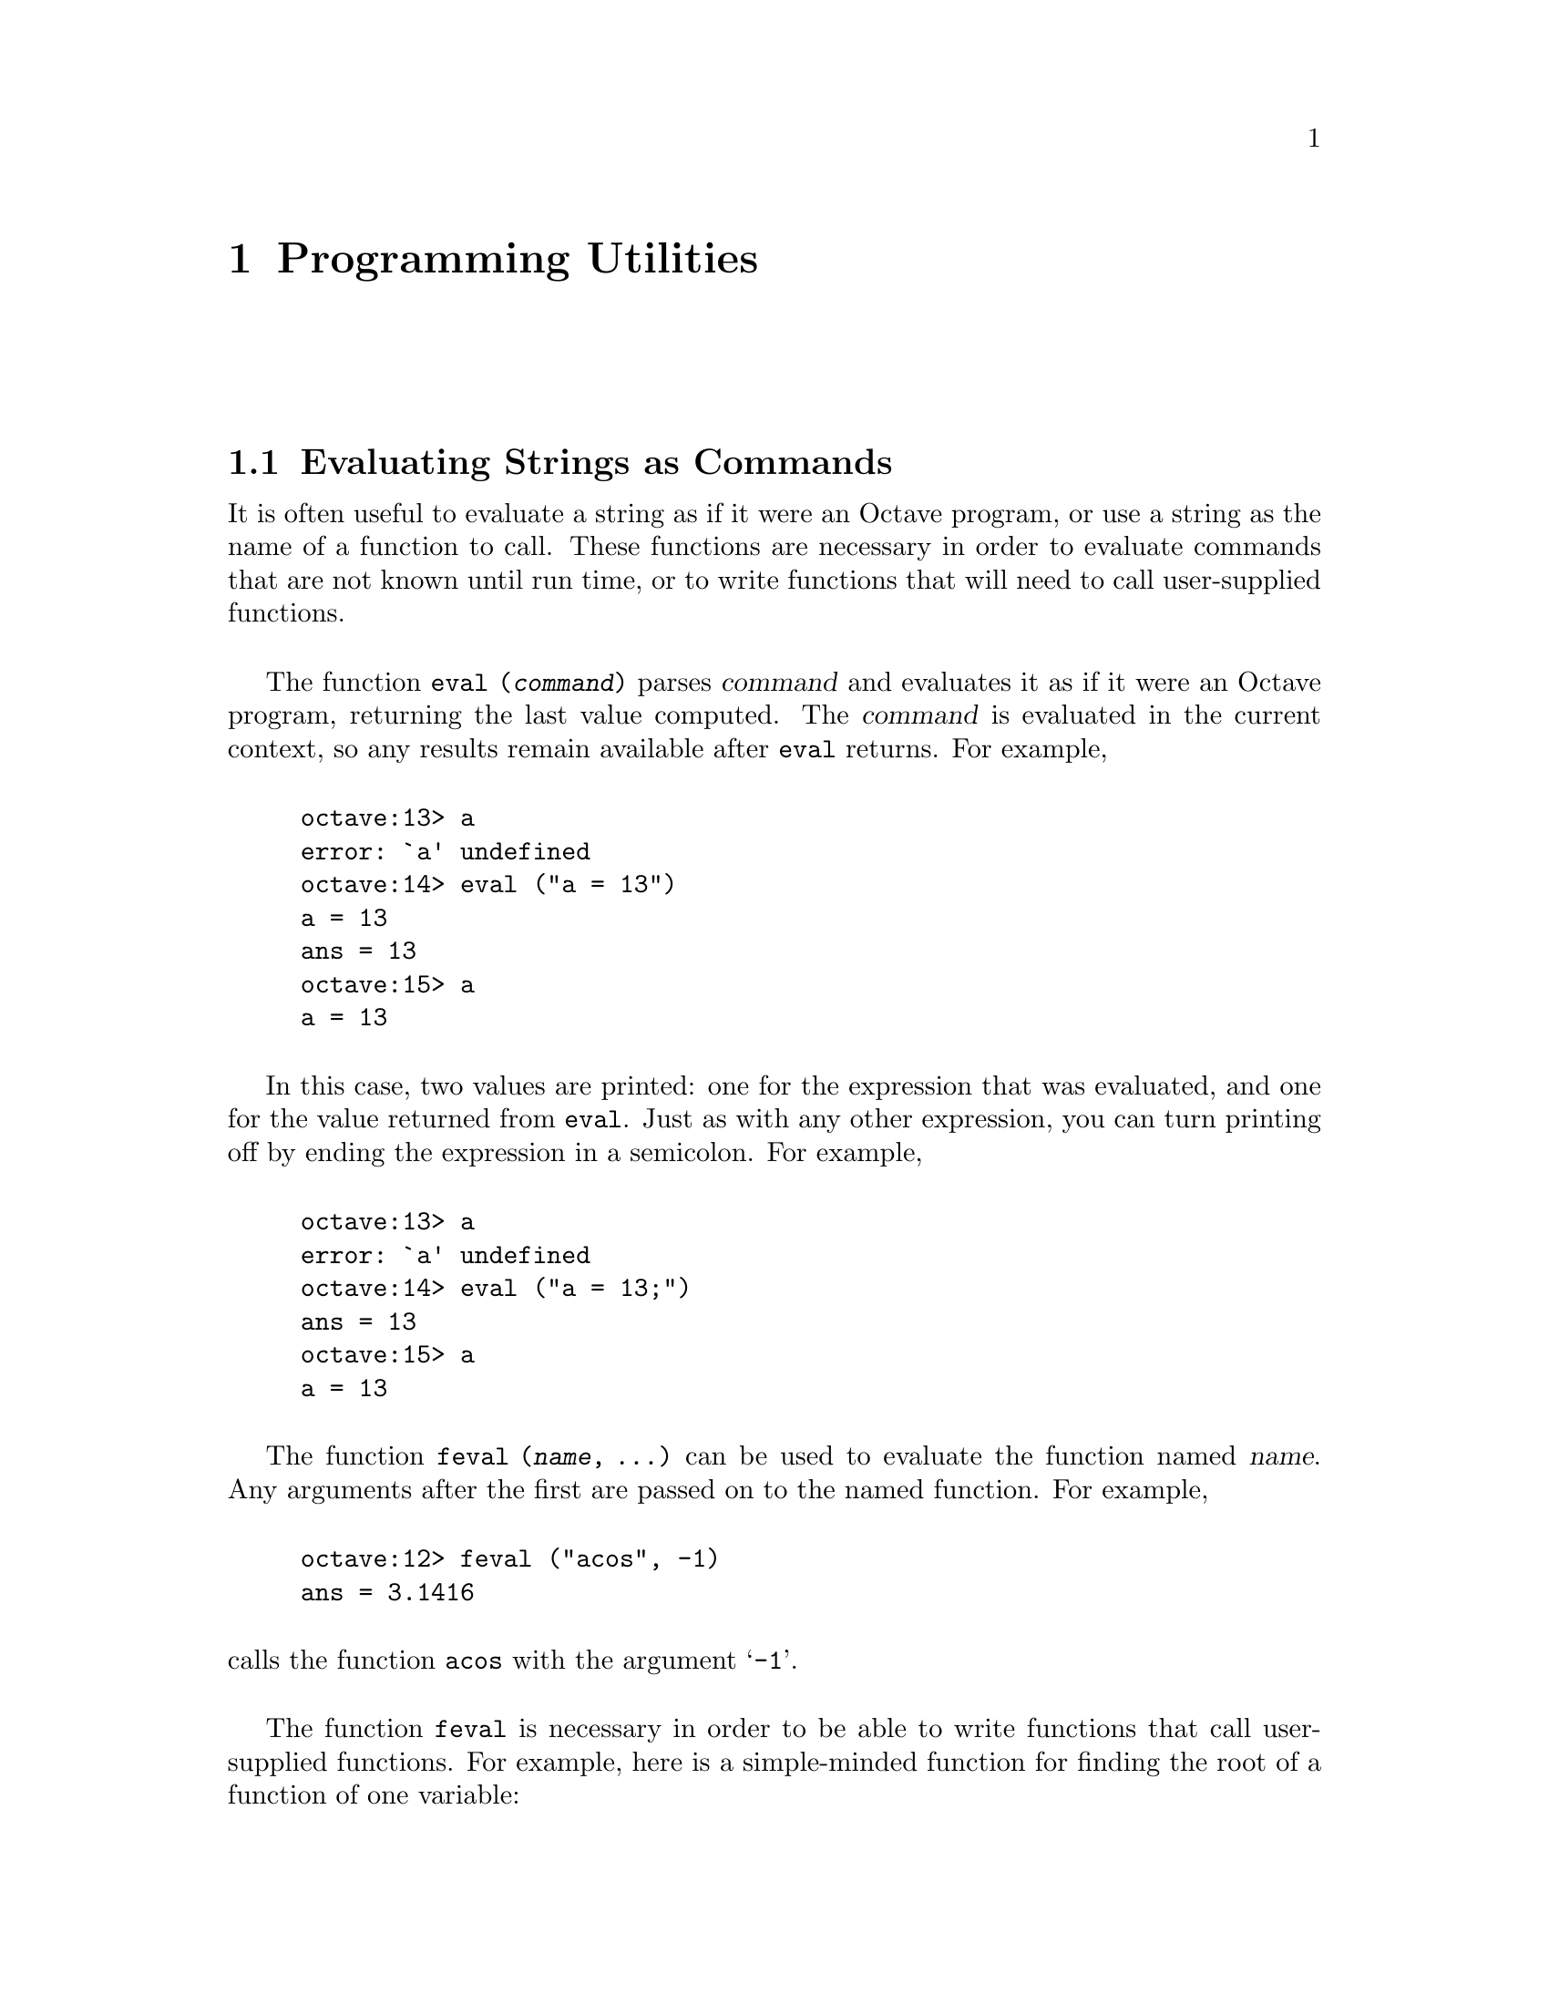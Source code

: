 @c Copyright (C) 1992 John W. Eaton
@c This is part of the Octave manual.
@c For copying conditions, see the file gpl.texi.

@node Programming Utilities, Amusements, Help, Top
@chapter Programming Utilities

@menu
* Evaluating Strings as Commands::  
* Miscellaneous Utilities::     
@end menu

@node Evaluating Strings as Commands, Miscellaneous Utilities, Programming Utilities, Programming Utilities
@section Evaluating Strings as Commands

@findex eval

It is often useful to evaluate a string as if it were an Octave program,
or use a string as the name of a function to call.  These functions are
necessary in order to evaluate commands that are not known until run
time, or to write functions that will need to call user-supplied
functions.

The function @code{eval (@var{command})} parses @var{command} and
evaluates it as if it were an Octave program, returning the last value
computed.  The @var{command} is evaluated in the current context, so any
results remain available after @code{eval} returns.  For example,

@example
octave:13> a
error: `a' undefined
octave:14> eval ("a = 13")
a = 13
ans = 13
octave:15> a
a = 13
@end example

In this case, two values are printed:  one for the expression that was
evaluated, and one for the value returned from @code{eval}.  Just as
with any other expression, you can turn printing off by ending the
expression in a semicolon.  For example,

@example
octave:13> a
error: `a' undefined
octave:14> eval ("a = 13;")
ans = 13
octave:15> a
a = 13
@end example

@findex feval

The function @code{feval (@var{name}, ...)} can be used to evaluate
the function named @var{name}.  Any arguments after the first are passed
on to the named function.  For example,

@example
octave:12> feval ("acos", -1)
ans = 3.1416
@end example

@noindent
calls the function @code{acos} with the argument @samp{-1}.

The function @code{feval} is necessary in order to be able to write
functions that call user-supplied functions.  For example, here is a
simple-minded function for finding the root of a function of one
variable:

@cindex Fordyce, A. P.
@findex newtroot

@example
@group
function result = newtroot (f, x)

  delta = tol = sqrt (eps);
  maxit = 200;
  fx = feval (f, x);
  for i = 1:maxit
    if (abs (fx) < tol)
      result = x;
      return;
    else
      fx_new = feval (f, x + delta);
      deriv = (fx_new - fx) / delta;
      x = x - fx / deriv;
      fx = fx_new;
    endif
  endfor

  result = x;

endfunction
@end group
@end example

Note that this is only meant to be an example of calling user-supplied
functions and should not be taken too seriously.  In addition to using a
more robust algorithm, any serious code would check the number and type
of all the arguments, ensure that the supplied function really was a
function, etc.


@node Miscellaneous Utilities,  , Evaluating Strings as Commands, Programming Utilities
@section Miscellaneous Utilities

The following functions allow you to determine the size of a variable or
expression, find out whether a variable exists, print error messages, or
delete variable names from the symbol table.

@ftable @code
@item columns (@var{a})
Return the number of columns of @var{a}.

@item rows (@var{a})
Return the number of rows of @var{a}.

@item length (@var{a})
Return the number of rows of @var{a} or the number of columns of
@var{a}, whichever is larger.

@item size (@var{a})
Return the number rows and columns of @var{a}.  If there is only one
output argument, the result is returned in a 2 element row vector.  If
there are two output arguments, the number of rows is assigned to the
first, and the number of columns to the second.  For example,

@example
@group
octave:13> size ([1, 2; 3, 4; 5, 6])
ans =

  3  2

octave:14> [nr, nc] = size ([1, 2; 3, 4; 5, 6])
nr = 3

nc = 2
@end group
@end example

@item is_matrix (@var{a})
Return 1 if @var{a} is a matrix.  Otherwise, return 0.

@item is_vector (@var{a})
Return 1 if @var{a} is a vector.  Otherwise, return 0.

@item is_scalar (@var{a})
Return 1 if @var{a} is a scalar.  Otherwise, return 0.

@item is_square

@example
n = is_square (x)
@end example

If @code{x} is square, then return value @code{n}is the dimension of
@code{x}.  Otherwise, return 0.

@item is_symmetric

@example
n = is_symmetric (x, tol)
@end example

If @code{x} is symmetric, then return value is the dimension of @code{x}.
Otherwise, return 0.

@item isstr (@var{a})
Return 1 if @var{a} is a string.  Otherwise, return 0.

@item isempty (@var{a})
Return 1 if @var{a} is an empty matrix (either the number of rows, or
the number of columns, or both are zero).  Otherwise, return 0.

@item clear @var{regexp} ...
Delete the names matching the given regular expressions (in the sense of
@code{ed(1)}) from the symbol table.

For example, the command

@example
clear foo b.*r
@end example

@noindent
clears the name @code{foo} and all names that begin with the letter
@var{b} and end with the letter @code{r}.

If @code{clear} is called without any arguments, all user-defined
variables (local and global) are cleared from the symbol table.  If
@code{clear} is called with at least one argument, only the visible
names matching the arguments are cleared.  For example, suppose you have
defined a function @code{foo}, and then hidden it by performing the
assignemnt @code{foo = 2}.  Executing the command @samp{clear foo} once
will clear the variable definition and restore the definition of
@code{foo} as a function.  Executing @samp{clear foo} a second time will
clear the function definition.

This command may not be used within a function body.

@item exist (@var{name})
Return 1 if the name exists as a variable, and 2 if the name (after
appending @samp{.m}) is an M-file in the path.  Otherwise, return 0.

@item error (@var{msg})
Print the message @var{msg} and return control to the top level.  This
is useful for aborting from functions.

@item perror (@var{name}, @var{num})
Print the error message for function @var{name} corresponding to the
error number @var{num}.  This function is intended to be used to print
useful error messages for those functions that return numeric error
codes.

@item document
@itemx menu
@itemx who
Not sure where these should go yet.
@end ftable
